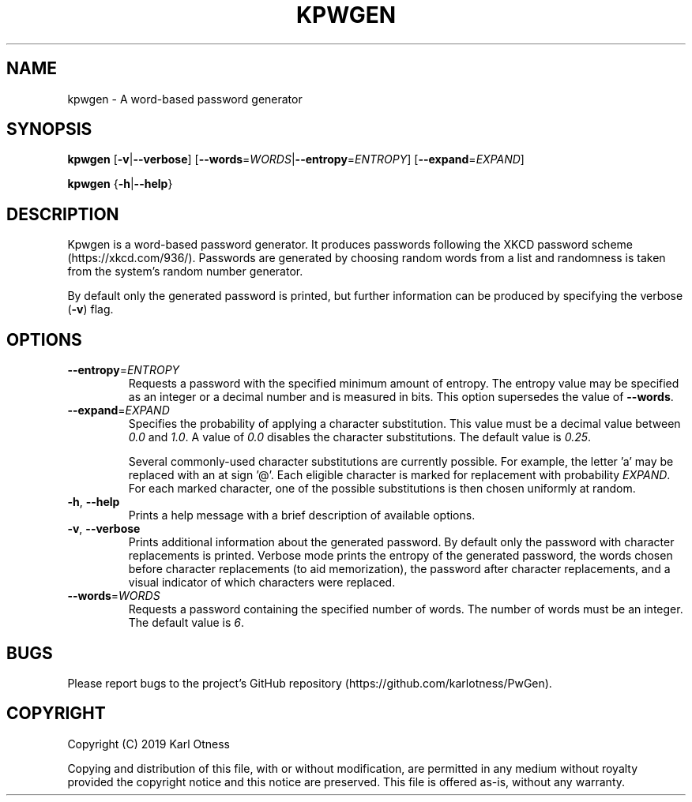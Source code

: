 .TH KPWGEN 1 2019-12-29 "kpwgen 0.2.0"

.SH NAME
kpwgen \- A word-based password generator

.SH SYNOPSIS
\fBkpwgen\fR [\fB\-v\fR|\fB\-\-verbose\fR] [\fB\-\-words\fR=\fIWORDS\fR|\fB\-\-entropy\fR=\fIENTROPY\fR] [\fB\-\-expand\fR=\fIEXPAND\fR]

\fBkpwgen\fR {\fB-h\fR|\fB\-\-help\fR}

.SH DESCRIPTION
Kpwgen is a word-based password generator. It produces passwords
following the XKCD password scheme (https://xkcd.com/936/). Passwords
are generated by choosing random words from a list and randomness is
taken from the system's random number generator.

By default only the generated password is printed, but further
information can be produced by specifying the verbose (\fB\-v\fR) flag.

.SH OPTIONS
.TP
\fB\-\-entropy\fR=\fIENTROPY\fR
Requests a password with the specified minimum amount of entropy. The
entropy value may be specified as an integer or a decimal number and
is measured in bits. This option supersedes the value of
\fB\-\-words\fR.

.TP
\fB\-\-expand\fR=\fIEXPAND\fR
Specifies the probability of applying a character substitution. This
value must be a decimal value between \fI0.0\fR and \fI1.0\fR. A value
of \fI0.0\fR disables the character substitutions. The default value
is \fI0.25\fR.

Several commonly-used character substitutions are currently
possible. For example, the letter 'a' may be replaced with an at
sign '@'. Each eligible character is marked for replacement with
probability \fIEXPAND\fR. For each marked character, one of the
possible substitutions is then chosen uniformly at random.

.TP
\fB\-h\fR, \fB\-\-help\fR
Prints a help message with a brief description of available options.

.TP
\fB\-v\fR, \fB\-\-verbose\fR
Prints additional information about the generated password. By default
only the password with character replacements is printed. Verbose mode
prints the entropy of the generated password, the words chosen before
character replacements (to aid memorization), the password after
character replacements, and a visual indicator of which characters
were replaced.

.TP
\fB\-\-words\fR=\fIWORDS\fR
Requests a password containing the specified number of words. The
number of words must be an integer. The default value is \fI6\fR.

.SH BUGS
Please report bugs to the project's GitHub repository (https://github.com/karlotness/PwGen).

.SH COPYRIGHT
Copyright (C) 2019 Karl Otness

Copying and distribution of this file, with or without modification,
are permitted in any medium without royalty provided the copyright
notice and this notice are preserved. This file is offered as-is,
without any warranty.
